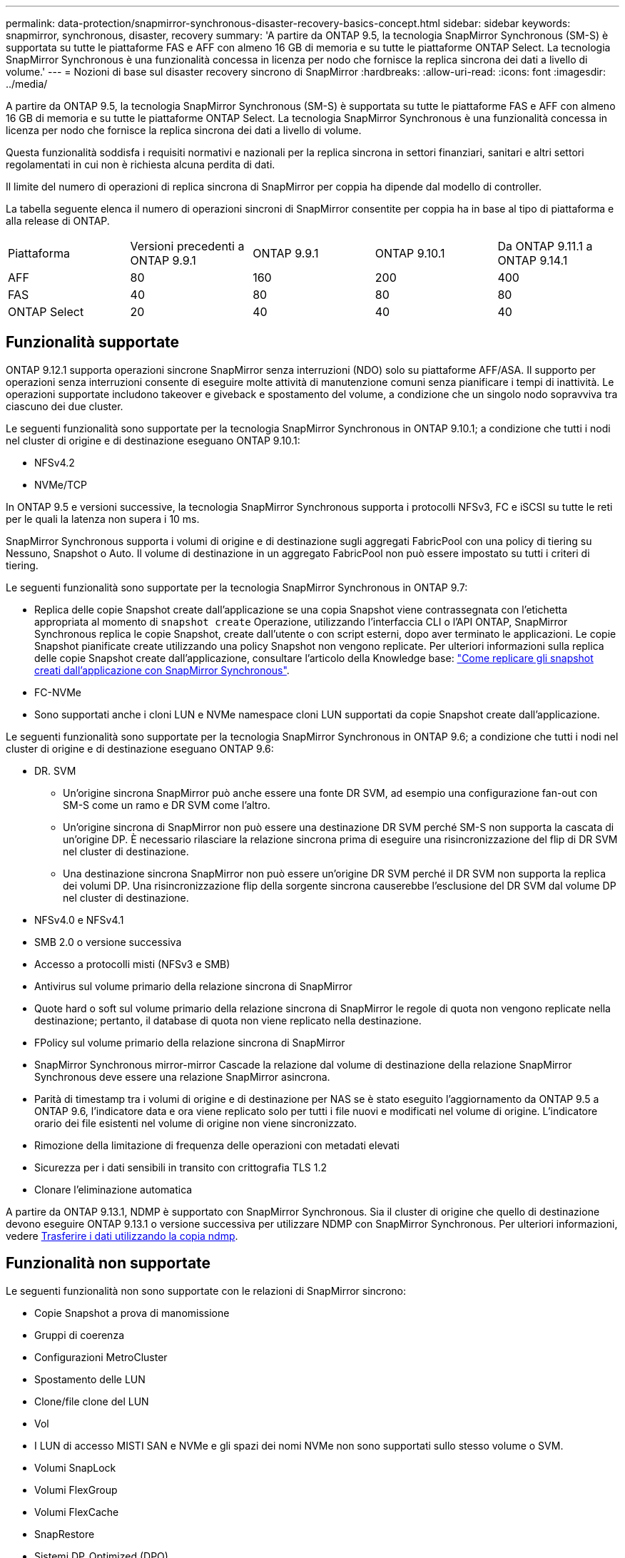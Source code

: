 ---
permalink: data-protection/snapmirror-synchronous-disaster-recovery-basics-concept.html 
sidebar: sidebar 
keywords: snapmirror, synchronous, disaster, recovery 
summary: 'A partire da ONTAP 9.5, la tecnologia SnapMirror Synchronous (SM-S) è supportata su tutte le piattaforme FAS e AFF con almeno 16 GB di memoria e su tutte le piattaforme ONTAP Select. La tecnologia SnapMirror Synchronous è una funzionalità concessa in licenza per nodo che fornisce la replica sincrona dei dati a livello di volume.' 
---
= Nozioni di base sul disaster recovery sincrono di SnapMirror
:hardbreaks:
:allow-uri-read: 
:icons: font
:imagesdir: ../media/


[role="lead"]
A partire da ONTAP 9.5, la tecnologia SnapMirror Synchronous (SM-S) è supportata su tutte le piattaforme FAS e AFF con almeno 16 GB di memoria e su tutte le piattaforme ONTAP Select. La tecnologia SnapMirror Synchronous è una funzionalità concessa in licenza per nodo che fornisce la replica sincrona dei dati a livello di volume.

Questa funzionalità soddisfa i requisiti normativi e nazionali per la replica sincrona in settori finanziari, sanitari e altri settori regolamentati in cui non è richiesta alcuna perdita di dati.

Il limite del numero di operazioni di replica sincrona di SnapMirror per coppia ha dipende dal modello di controller.

La tabella seguente elenca il numero di operazioni sincroni di SnapMirror consentite per coppia ha in base al tipo di piattaforma e alla release di ONTAP.

|===


| Piattaforma | Versioni precedenti a ONTAP 9.9.1 | ONTAP 9.9.1 | ONTAP 9.10.1 | Da ONTAP 9.11.1 a ONTAP 9.14.1 


 a| 
AFF
 a| 
80
 a| 
160
 a| 
200
 a| 
400



 a| 
FAS
 a| 
40
 a| 
80
 a| 
80
 a| 
80



 a| 
ONTAP Select
 a| 
20
 a| 
40
 a| 
40
 a| 
40

|===


== Funzionalità supportate

ONTAP 9.12.1 supporta operazioni sincrone SnapMirror senza interruzioni (NDO) solo su piattaforme AFF/ASA. Il supporto per operazioni senza interruzioni consente di eseguire molte attività di manutenzione comuni senza pianificare i tempi di inattività. Le operazioni supportate includono takeover e giveback e spostamento del volume, a condizione che un singolo nodo sopravviva tra ciascuno dei due cluster.

Le seguenti funzionalità sono supportate per la tecnologia SnapMirror Synchronous in ONTAP 9.10.1; a condizione che tutti i nodi nel cluster di origine e di destinazione eseguano ONTAP 9.10.1:

* NFSv4.2
* NVMe/TCP


In ONTAP 9.5 e versioni successive, la tecnologia SnapMirror Synchronous supporta i protocolli NFSv3, FC e iSCSI su tutte le reti per le quali la latenza non supera i 10 ms.

SnapMirror Synchronous supporta i volumi di origine e di destinazione sugli aggregati FabricPool con una policy di tiering su Nessuno, Snapshot o Auto. Il volume di destinazione in un aggregato FabricPool non può essere impostato su tutti i criteri di tiering.

Le seguenti funzionalità sono supportate per la tecnologia SnapMirror Synchronous in ONTAP 9.7:

* Replica delle copie Snapshot create dall'applicazione se una copia Snapshot viene contrassegnata con l'etichetta appropriata al momento di `snapshot create` Operazione, utilizzando l'interfaccia CLI o l'API ONTAP, SnapMirror Synchronous replica le copie Snapshot, create dall'utente o con script esterni, dopo aver terminato le applicazioni. Le copie Snapshot pianificate create utilizzando una policy Snapshot non vengono replicate. Per ulteriori informazioni sulla replica delle copie Snapshot create dall'applicazione, consultare l'articolo della Knowledge base: link:https://kb.netapp.com/Advice_and_Troubleshooting/Data_Protection_and_Security/SnapMirror/How_to_replicate_application_created_snapshots_with_SnapMirror_Synchronous["Come replicare gli snapshot creati dall'applicazione con SnapMirror Synchronous"^].
* FC-NVMe
* Sono supportati anche i cloni LUN e NVMe namespace cloni LUN supportati da copie Snapshot create dall'applicazione.


Le seguenti funzionalità sono supportate per la tecnologia SnapMirror Synchronous in ONTAP 9.6; a condizione che tutti i nodi nel cluster di origine e di destinazione eseguano ONTAP 9.6:

* DR. SVM
+
** Un'origine sincrona SnapMirror può anche essere una fonte DR SVM, ad esempio una configurazione fan-out con SM-S come un ramo e DR SVM come l'altro.
** Un'origine sincrona di SnapMirror non può essere una destinazione DR SVM perché SM-S non supporta la cascata di un'origine DP. È necessario rilasciare la relazione sincrona prima di eseguire una risincronizzazione del flip di DR SVM nel cluster di destinazione.
** Una destinazione sincrona SnapMirror non può essere un'origine DR SVM perché il DR SVM non supporta la replica dei volumi DP. Una risincronizzazione flip della sorgente sincrona causerebbe l'esclusione del DR SVM dal volume DP nel cluster di destinazione.


* NFSv4.0 e NFSv4.1
* SMB 2.0 o versione successiva
* Accesso a protocolli misti (NFSv3 e SMB)
* Antivirus sul volume primario della relazione sincrona di SnapMirror
* Quote hard o soft sul volume primario della relazione sincrona di SnapMirror le regole di quota non vengono replicate nella destinazione; pertanto, il database di quota non viene replicato nella destinazione.
* FPolicy sul volume primario della relazione sincrona di SnapMirror
* SnapMirror Synchronous mirror-mirror Cascade la relazione dal volume di destinazione della relazione SnapMirror Synchronous deve essere una relazione SnapMirror asincrona.
* Parità di timestamp tra i volumi di origine e di destinazione per NAS se è stato eseguito l'aggiornamento da ONTAP 9.5 a ONTAP 9.6, l'indicatore data e ora viene replicato solo per tutti i file nuovi e modificati nel volume di origine. L'indicatore orario dei file esistenti nel volume di origine non viene sincronizzato.
* Rimozione della limitazione di frequenza delle operazioni con metadati elevati
* Sicurezza per i dati sensibili in transito con crittografia TLS 1.2
* Clonare l'eliminazione automatica


A partire da ONTAP 9.13.1, NDMP è supportato con SnapMirror Synchronous. Sia il cluster di origine che quello di destinazione devono eseguire ONTAP 9.13.1 o versione successiva per utilizzare NDMP con SnapMirror Synchronous. Per ulteriori informazioni, vedere xref:../tape-backup/transfer-data-ndmpcopy-task.html[Trasferire i dati utilizzando la copia ndmp].



== Funzionalità non supportate

Le seguenti funzionalità non sono supportate con le relazioni di SnapMirror sincrono:

* Copie Snapshot a prova di manomissione
* Gruppi di coerenza
* Configurazioni MetroCluster
* Spostamento delle LUN
* Clone/file clone del LUN
* Vol
* I LUN di accesso MISTI SAN e NVMe e gli spazi dei nomi NVMe non sono supportati sullo stesso volume o SVM.
* Volumi SnapLock
* Volumi FlexGroup
* Volumi FlexCache
* SnapRestore
* Sistemi DP_Optimized (DPO)
* Backup o ripristino su nastro utilizzando dump e SMTape sul volume di destinazione
* Ripristino basato su nastro nel volume di origine
* Throughput floor (QoS min) per volumi di origine
* In una configurazione fan-out, una sola relazione può essere una relazione sincrona di SnapMirror; tutte le altre relazioni del volume di origine devono essere relazioni asincrone di SnapMirror.
* Rallentamento globale




== Modalità operative

SnapMirror Synchronous dispone di due modalità operative in base al tipo di policy SnapMirror utilizzata:

* *Sync mode* in modalità Sync, le operazioni di i/o dell'applicazione vengono inviate in parallelo ai sistemi di storage primario e secondario. Se la scrittura sullo storage secondario non viene completata per qualsiasi motivo, l'applicazione può continuare a scrivere sullo storage primario. Quando la condizione di errore viene corretta, la tecnologia SnapMirror Synchronous risincronizza automaticamente con lo storage secondario e riprende la replica dallo storage primario allo storage secondario in modalità sincrona. In modalità Sync, RPO=0 e RTO sono molto bassi fino a quando non si verifica un errore di replica secondario, in cui RPO e RTO diventano indeterminati, ma pari al tempo necessario per riparare il problema che ha causato il fallimento della replica secondaria e il completamento della risincronizzazione.
* *Modalità StrictSync* SnapMirror Synchronous può funzionare in modalità StrictSync. Se la scrittura sullo storage secondario non viene completata per qualsiasi motivo, l'i/o dell'applicazione non riesce, garantendo che lo storage primario e secondario siano identici. L'i/o dell'applicazione verso il primario riprende solo dopo che la relazione SnapMirror ritorna a `InSync` stato. In caso di guasto dello storage primario, l'i/o dell'applicazione può essere ripristinato sullo storage secondario, dopo il failover, senza perdita di dati. In modalità StrictSync, l'RPO è sempre zero e l'RTO è molto basso.




== Stato della relazione

Lo stato di una relazione sincrona di SnapMirror è sempre in `InSync` stato durante il normale funzionamento. Se il trasferimento di SnapMirror non riesce per qualsiasi motivo, la destinazione non è sincronizzata con l'origine e può andare al `OutofSync` stato.

Per le relazioni sincroni di SnapMirror, il sistema verifica automaticamente lo stato della relazione  `InSync` oppure `OutofSync`) a intervalli fissi. Se lo stato della relazione è `OutofSync`, ONTAP attiva automaticamente il processo di risincronizzazione automatica per riportare la relazione a `InSync` stato. La risincronizzazione automatica viene attivata solo se il trasferimento non riesce a causa di un'operazione, ad esempio un failover dello storage non pianificato all'origine o alla destinazione o un'interruzione della rete. Operazioni avviate dall'utente come `snapmirror quiesce` e. `snapmirror break` non attivare la risincronizzazione automatica.

Se lo stato della relazione diventa `OutofSync` Per una relazione sincrona di SnapMirror in modalità StrictSync, tutte le operazioni di i/o sul volume primario vengono interrotte. Il `OutofSync` lo stato per la relazione sincrona di SnapMirror in modalità Sync non è disgregante per il principale e le operazioni di i/o sono consentite sul volume primario.

.Informazioni correlate
http://www.netapp.com/us/media/tr-4733.pdf["Report tecnico di NetApp 4733: Configurazioni sincroni e Best practice di SnapMirror"^]
